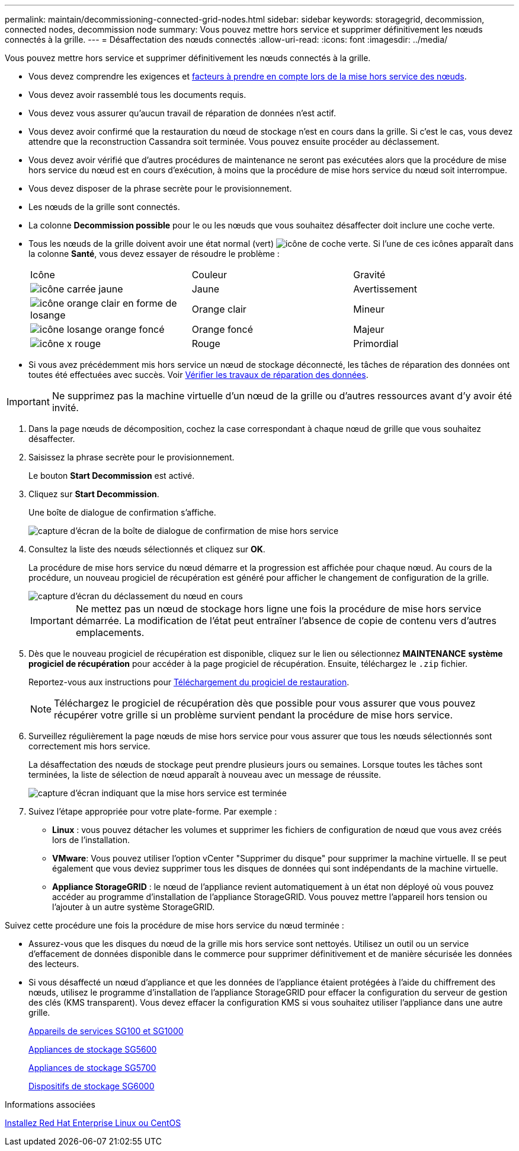 ---
permalink: maintain/decommissioning-connected-grid-nodes.html 
sidebar: sidebar 
keywords: storagegrid, decommission, connected nodes, decommission node 
summary: Vous pouvez mettre hors service et supprimer définitivement les nœuds connectés à la grille. 
---
= Désaffectation des nœuds connectés
:allow-uri-read: 
:icons: font
:imagesdir: ../media/


[role="lead"]
Vous pouvez mettre hors service et supprimer définitivement les nœuds connectés à la grille.

* Vous devez comprendre les exigences et xref:considerations-for-decommissioning-grid-nodes.adoc[facteurs à prendre en compte lors de la mise hors service des nœuds].
* Vous devez avoir rassemblé tous les documents requis.
* Vous devez vous assurer qu'aucun travail de réparation de données n'est actif.
* Vous devez avoir confirmé que la restauration du nœud de stockage n'est en cours dans la grille. Si c'est le cas, vous devez attendre que la reconstruction Cassandra soit terminée. Vous pouvez ensuite procéder au déclassement.
* Vous devez avoir vérifié que d'autres procédures de maintenance ne seront pas exécutées alors que la procédure de mise hors service du nœud est en cours d'exécution, à moins que la procédure de mise hors service du nœud soit interrompue.
* Vous devez disposer de la phrase secrète pour le provisionnement.
* Les nœuds de la grille sont connectés.
* La colonne *Decommission possible* pour le ou les nœuds que vous souhaitez désaffecter doit inclure une coche verte.
* Tous les nœuds de la grille doivent avoir une état normal (vert) image:../media/icon_alert_green_checkmark.png["icône de coche verte"]. Si l'une de ces icônes apparaît dans la colonne *Santé*, vous devez essayer de résoudre le problème :
+
|===


| Icône | Couleur | Gravité 


 a| 
image:../media/icon_alarm_yellow_notice.gif["icône carrée jaune"]
 a| 
Jaune
 a| 
Avertissement



 a| 
image:../media/icon_alert_yellow_minor.png["icône orange clair en forme de losange"]
 a| 
Orange clair
 a| 
Mineur



 a| 
image:../media/icon_alert_orange_major.png["icône losange orange foncé"]
 a| 
Orange foncé
 a| 
Majeur



 a| 
image:../media/icon_alert_red_critical.png["icône x rouge"]
 a| 
Rouge
 a| 
Primordial

|===
* Si vous avez précédemment mis hors service un nœud de stockage déconnecté, les tâches de réparation des données ont toutes été effectuées avec succès. Voir xref:checking-data-repair-jobs.adoc[Vérifier les travaux de réparation des données].



IMPORTANT: Ne supprimez pas la machine virtuelle d'un nœud de la grille ou d'autres ressources avant d'y avoir été invité.

. Dans la page nœuds de décomposition, cochez la case correspondant à chaque nœud de grille que vous souhaitez désaffecter.
. Saisissez la phrase secrète pour le provisionnement.
+
Le bouton *Start Decommission* est activé.

. Cliquez sur *Start Decommission*.
+
Une boîte de dialogue de confirmation s'affiche.

+
image::../media/decommission_confirmation.gif[capture d'écran de la boîte de dialogue de confirmation de mise hors service]

. Consultez la liste des nœuds sélectionnés et cliquez sur *OK*.
+
La procédure de mise hors service du nœud démarre et la progression est affichée pour chaque nœud. Au cours de la procédure, un nouveau progiciel de récupération est généré pour afficher le changement de configuration de la grille.

+
image::../media/decommission_nodes_procedure_in_progress.png[capture d'écran du déclassement du nœud en cours]

+

IMPORTANT: Ne mettez pas un nœud de stockage hors ligne une fois la procédure de mise hors service démarrée. La modification de l'état peut entraîner l'absence de copie de contenu vers d'autres emplacements.

. Dès que le nouveau progiciel de récupération est disponible, cliquez sur le lien ou sélectionnez *MAINTENANCE* *système* *progiciel de récupération* pour accéder à la page progiciel de récupération. Ensuite, téléchargez le `.zip` fichier.
+
Reportez-vous aux instructions pour xref:downloading-recovery-package.adoc[Téléchargement du progiciel de restauration].

+

NOTE: Téléchargez le progiciel de récupération dès que possible pour vous assurer que vous pouvez récupérer votre grille si un problème survient pendant la procédure de mise hors service.

. Surveillez régulièrement la page nœuds de mise hors service pour vous assurer que tous les nœuds sélectionnés sont correctement mis hors service.
+
La désaffectation des nœuds de stockage peut prendre plusieurs jours ou semaines. Lorsque toutes les tâches sont terminées, la liste de sélection de nœud apparaît à nouveau avec un message de réussite.

+
image::../media/decommission_nodes_procedure_complete.png[capture d'écran indiquant que la mise hors service est terminée]

. Suivez l'étape appropriée pour votre plate-forme. Par exemple :
+
** *Linux* : vous pouvez détacher les volumes et supprimer les fichiers de configuration de nœud que vous avez créés lors de l'installation.
** *VMware*: Vous pouvez utiliser l'option vCenter "Supprimer du disque" pour supprimer la machine virtuelle. Il se peut également que vous deviez supprimer tous les disques de données qui sont indépendants de la machine virtuelle.
** *Appliance StorageGRID* : le nœud de l'appliance revient automatiquement à un état non déployé où vous pouvez accéder au programme d'installation de l'appliance StorageGRID. Vous pouvez mettre l'appareil hors tension ou l'ajouter à un autre système StorageGRID.




Suivez cette procédure une fois la procédure de mise hors service du nœud terminée :

* Assurez-vous que les disques du nœud de la grille mis hors service sont nettoyés. Utilisez un outil ou un service d'effacement de données disponible dans le commerce pour supprimer définitivement et de manière sécurisée les données des lecteurs.
* Si vous désaffecté un nœud d'appliance et que les données de l'appliance étaient protégées à l'aide du chiffrement des nœuds, utilisez le programme d'installation de l'appliance StorageGRID pour effacer la configuration du serveur de gestion des clés (KMS transparent). Vous devez effacer la configuration KMS si vous souhaitez utiliser l'appliance dans une autre grille.
+
xref:../sg100-1000/index.adoc[Appareils de services SG100 et SG1000]

+
xref:../sg5600/index.adoc[Appliances de stockage SG5600]

+
xref:../sg5700/index.adoc[Appliances de stockage SG5700]

+
xref:../sg6000/index.adoc[Dispositifs de stockage SG6000]



.Informations associées
xref:../rhel/index.adoc[Installez Red Hat Enterprise Linux ou CentOS]
